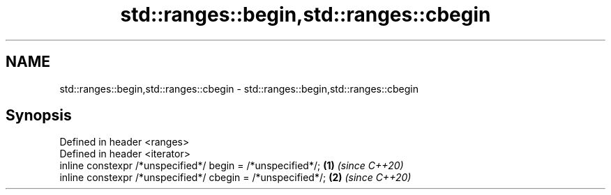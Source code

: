 .TH std::ranges::begin,std::ranges::cbegin 3 "2019.08.27" "http://cppreference.com" "C++ Standard Libary"
.SH NAME
std::ranges::begin,std::ranges::cbegin \- std::ranges::begin,std::ranges::cbegin

.SH Synopsis
   Defined in header <ranges>
   Defined in header <iterator>
   inline constexpr /*unspecified*/ begin = /*unspecified*/;  \fB(1)\fP \fI(since C++20)\fP
   inline constexpr /*unspecified*/ cbegin = /*unspecified*/; \fB(2)\fP \fI(since C++20)\fP
